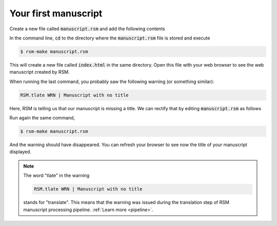 .. _first-manuscript:

Your first manuscript
=====================

Create a new file called :code:`manuscript.rsm` and add the following contents

.. code-block:: text
   :caption: manuscript.rsm

   :manuscript:

   Web-first scientific publishing.

   ::

In the command line, :code:`cd` to the directory where the :code:`manuscript.rsm` file
is stored and execute

.. code-block:: bash

   $ rsm-make manuscript.rsm

This will create a new file called :code:`index.html` in the same directory.  Open this
file with your web browser to see the web manuscript created by RSM.

When running the last command, you probably saw the following warning (or something similar):

.. code-block:: bash

   RSM.tlate WRN | Manuscript with no title

Here, RSM is telling us that our manuscript is missing a title.  We can rectify that by
editing :code:`manuscript.rsm` as follows

.. code-block:: text
   :caption: manuscript.rsm

   :manuscript:
     :title: ReStructured Manuscripts

   Web-first scientific publishing.

   ::

Run again the same command,

.. code-block:: bash

   $ rsm-make manuscript.rsm

And the warning should have disappeared.  You can refresh your browser to see now the
title of your manuscript displayed.


.. note::

   The word "tlate" in the warning

   .. code-block:: bash

      RSM.tlate WRN | Manuscript with no title

   stands for "translate".  This means that the warning was issued during the
   translation step of RSM manuscript processing pipeline. :ref:`Learn more <pipeline>`.
